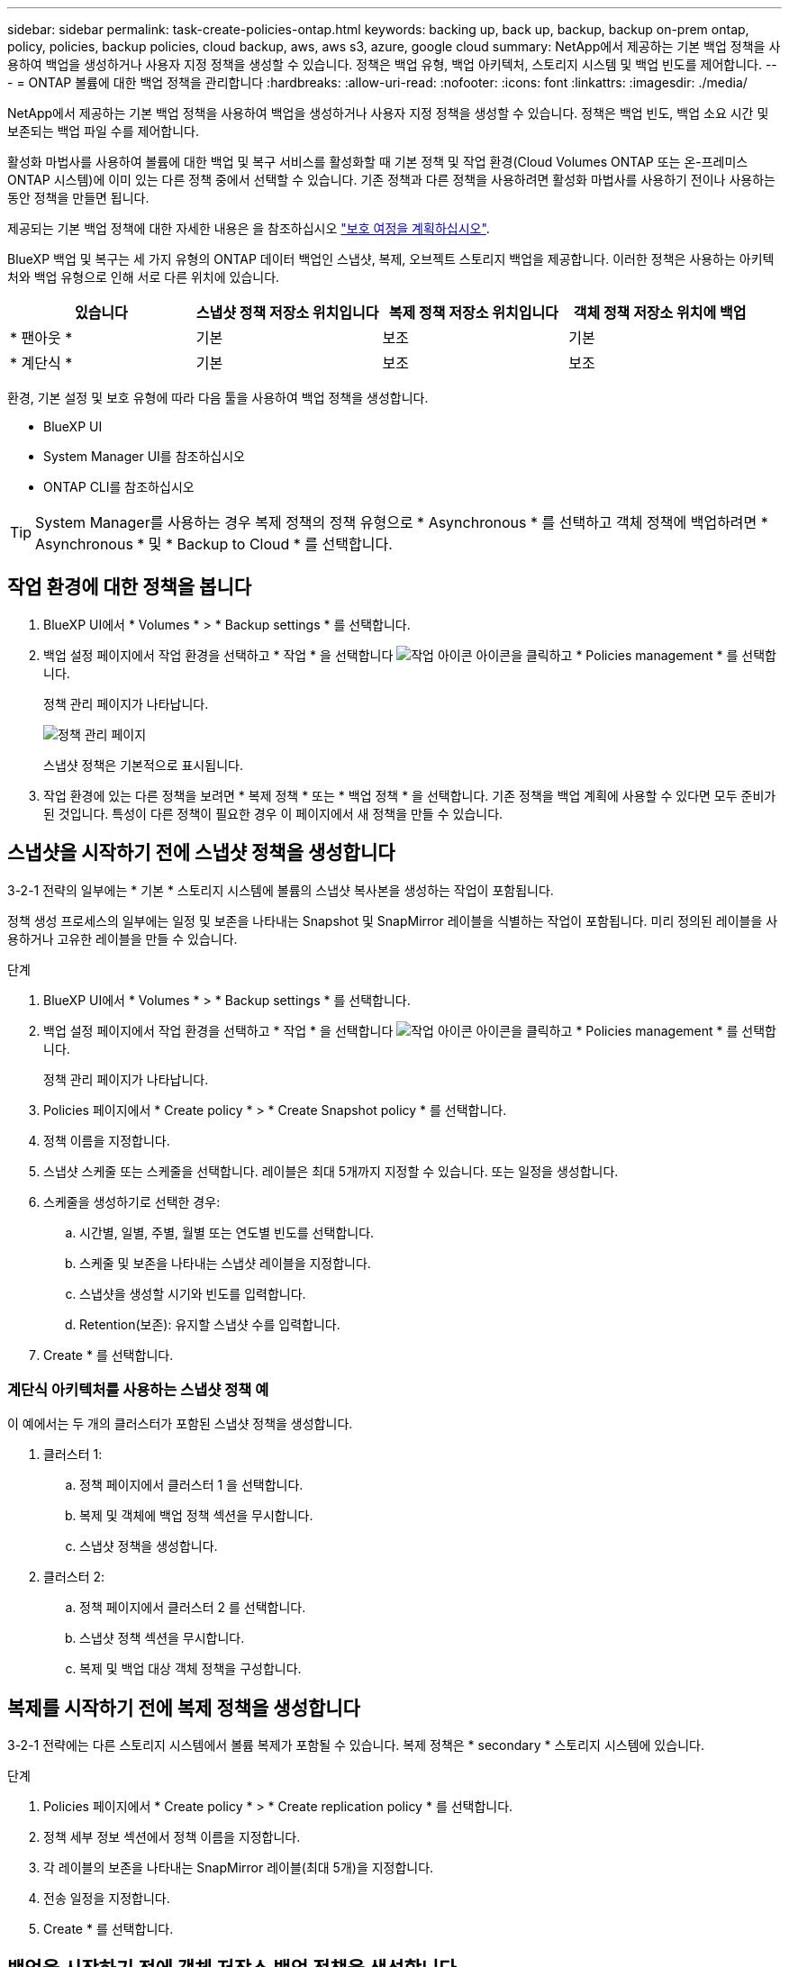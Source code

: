 ---
sidebar: sidebar 
permalink: task-create-policies-ontap.html 
keywords: backing up, back up, backup, backup on-prem ontap, policy, policies, backup policies, cloud backup, aws, aws s3, azure, google cloud 
summary: NetApp에서 제공하는 기본 백업 정책을 사용하여 백업을 생성하거나 사용자 지정 정책을 생성할 수 있습니다. 정책은 백업 유형, 백업 아키텍처, 스토리지 시스템 및 백업 빈도를 제어합니다. 
---
= ONTAP 볼륨에 대한 백업 정책을 관리합니다
:hardbreaks:
:allow-uri-read: 
:nofooter: 
:icons: font
:linkattrs: 
:imagesdir: ./media/


[role="lead"]
NetApp에서 제공하는 기본 백업 정책을 사용하여 백업을 생성하거나 사용자 지정 정책을 생성할 수 있습니다. 정책은 백업 빈도, 백업 소요 시간 및 보존되는 백업 파일 수를 제어합니다.

활성화 마법사를 사용하여 볼륨에 대한 백업 및 복구 서비스를 활성화할 때 기본 정책 및 작업 환경(Cloud Volumes ONTAP 또는 온-프레미스 ONTAP 시스템)에 이미 있는 다른 정책 중에서 선택할 수 있습니다. 기존 정책과 다른 정책을 사용하려면 활성화 마법사를 사용하기 전이나 사용하는 동안 정책을 만들면 됩니다.

제공되는 기본 백업 정책에 대한 자세한 내용은 을 참조하십시오 link:concept-protection-journey.html["보호 여정을 계획하십시오"].

BlueXP 백업 및 복구는 세 가지 유형의 ONTAP 데이터 백업인 스냅샷, 복제, 오브젝트 스토리지 백업을 제공합니다. 이러한 정책은 사용하는 아키텍처와 백업 유형으로 인해 서로 다른 위치에 있습니다.

[cols="25,25,25,25"]
|===
| 있습니다 | 스냅샷 정책 저장소 위치입니다 | 복제 정책 저장소 위치입니다 | 객체 정책 저장소 위치에 백업 


| * 팬아웃 * | 기본 | 보조 | 기본 


| * 계단식 * | 기본 | 보조 | 보조 
|===
환경, 기본 설정 및 보호 유형에 따라 다음 툴을 사용하여 백업 정책을 생성합니다.

* BlueXP UI
* System Manager UI를 참조하십시오
* ONTAP CLI를 참조하십시오



TIP: System Manager를 사용하는 경우 복제 정책의 정책 유형으로 * Asynchronous * 를 선택하고 객체 정책에 백업하려면 * Asynchronous * 및 * Backup to Cloud * 를 선택합니다.



== 작업 환경에 대한 정책을 봅니다

. BlueXP UI에서 * Volumes * > * Backup settings * 를 선택합니다.
. 백업 설정 페이지에서 작업 환경을 선택하고 * 작업 * 을 선택합니다 image:icon-action.png["작업 아이콘"] 아이콘을 클릭하고 * Policies management * 를 선택합니다.
+
정책 관리 페이지가 나타납니다.

+
image:screenshot_policies_management.png["정책 관리 페이지"]

+
스냅샷 정책은 기본적으로 표시됩니다.

. 작업 환경에 있는 다른 정책을 보려면 * 복제 정책 * 또는 * 백업 정책 * 을 선택합니다. 기존 정책을 백업 계획에 사용할 수 있다면 모두 준비가 된 것입니다. 특성이 다른 정책이 필요한 경우 이 페이지에서 새 정책을 만들 수 있습니다.




== 스냅샷을 시작하기 전에 스냅샷 정책을 생성합니다

3-2-1 전략의 일부에는 * 기본 * 스토리지 시스템에 볼륨의 스냅샷 복사본을 생성하는 작업이 포함됩니다.

정책 생성 프로세스의 일부에는 일정 및 보존을 나타내는 Snapshot 및 SnapMirror 레이블을 식별하는 작업이 포함됩니다. 미리 정의된 레이블을 사용하거나 고유한 레이블을 만들 수 있습니다.

.단계
. BlueXP UI에서 * Volumes * > * Backup settings * 를 선택합니다.
. 백업 설정 페이지에서 작업 환경을 선택하고 * 작업 * 을 선택합니다 image:icon-action.png["작업 아이콘"] 아이콘을 클릭하고 * Policies management * 를 선택합니다.
+
정책 관리 페이지가 나타납니다.

. Policies 페이지에서 * Create policy * > * Create Snapshot policy * 를 선택합니다.
. 정책 이름을 지정합니다.
. 스냅샷 스케줄 또는 스케줄을 선택합니다. 레이블은 최대 5개까지 지정할 수 있습니다. 또는 일정을 생성합니다.
. 스케줄을 생성하기로 선택한 경우:
+
.. 시간별, 일별, 주별, 월별 또는 연도별 빈도를 선택합니다.
.. 스케줄 및 보존을 나타내는 스냅샷 레이블을 지정합니다.
.. 스냅샷을 생성할 시기와 빈도를 입력합니다.
.. Retention(보존): 유지할 스냅샷 수를 입력합니다.


. Create * 를 선택합니다.




=== 계단식 아키텍처를 사용하는 스냅샷 정책 예

이 예에서는 두 개의 클러스터가 포함된 스냅샷 정책을 생성합니다.

. 클러스터 1:
+
.. 정책 페이지에서 클러스터 1 을 선택합니다.
.. 복제 및 객체에 백업 정책 섹션을 무시합니다.
.. 스냅샷 정책을 생성합니다.


. 클러스터 2:
+
.. 정책 페이지에서 클러스터 2 를 선택합니다.
.. 스냅샷 정책 섹션을 무시합니다.
.. 복제 및 백업 대상 객체 정책을 구성합니다.






== 복제를 시작하기 전에 복제 정책을 생성합니다

3-2-1 전략에는 다른 스토리지 시스템에서 볼륨 복제가 포함될 수 있습니다. 복제 정책은 * secondary * 스토리지 시스템에 있습니다.

.단계
. Policies 페이지에서 * Create policy * > * Create replication policy * 를 선택합니다.
. 정책 세부 정보 섹션에서 정책 이름을 지정합니다.
. 각 레이블의 보존을 나타내는 SnapMirror 레이블(최대 5개)을 지정합니다.
. 전송 일정을 지정합니다.
. Create * 를 선택합니다.




== 백업을 시작하기 전에 객체 저장소 백업 정책을 생성합니다

3-2-1 전략에는 오브젝트 스토리지에 볼륨을 백업하는 것이 포함될 수 있습니다.

이 스토리지 정책은 백업 아키텍처에 따라 서로 다른 스토리지 시스템 위치에 있습니다.

* 팬아웃: 기본 스토리지 시스템입니다
* 계단식:보조 스토리지 시스템


.단계
. 정책 관리 페이지에서 * 정책 생성 * > * 백업 정책 생성 * 을 선택합니다.
. 정책 세부 정보 섹션에서 정책 이름을 지정합니다.
. 각 레이블의 보존을 나타내는 SnapMirror 레이블(최대 5개)을 지정합니다.
. 전송 일정 및 백업 보관 시기를 포함한 설정을 지정합니다.
. (선택 사항) 특정 일 수 후에 오래된 백업 파일을 저렴한 스토리지 클래스나 액세스 계층으로 이동하려면 * Archive * 옵션을 선택하고 데이터가 보관되기 전까지 경과할 일 수를 지정합니다. 백업 파일을 보관 저장소로 직접 전송하려면 "보관 일수 이후"로 * 0 * 을 입력합니다.
+
link:concept-cloud-backup-policies.html#archival-storage-settings["아카이브 스토리지 설정에 대해 자세히 알아보십시오"].

. (선택 사항) 백업이 수정되거나 삭제되지 않도록 하려면 * DataLock 및 랜섬웨어 방지 * 옵션을 선택하십시오.
+
클러스터에서 ONTAP 9.11.1 이상을 사용하는 경우 _DataLock_and_Ransomware protection_을 구성하여 백업이 삭제되지 않도록 보호할 수 있습니다.

+
link:concept-cloud-backup-policies.html#datalock-and-ransomware-protection["사용 가능한 DataLock 설정에 대해 자세히 알아보십시오"^].

. Create * 를 선택합니다.




== 정책을 편집합니다

사용자 지정 스냅샷, 복제 또는 백업 정책을 편집할 수 있습니다.

백업 정책을 변경하면 해당 정책을 사용하는 모든 볼륨에 영향을 줍니다.

.단계
. 정책 관리 페이지에서 정책을 선택하고 * 작업 * 을 선택합니다 image:icon-action.png["작업 아이콘"] 아이콘을 클릭하고 * 정책 편집 * 을 선택합니다.
+

NOTE: 복제 및 백업 정책에 대한 프로세스는 동일합니다.

. 정책 편집 페이지에서 변경합니다.
. 저장 * 을 선택합니다.




== 정책을 삭제합니다

볼륨과 연결되어 있지 않은 정책은 삭제할 수 있습니다.

정책이 볼륨에 연결되어 있고 정책을 삭제하려면 먼저 볼륨에서 정책을 제거해야 합니다.

.단계
. 정책 관리 페이지에서 정책을 선택하고 * 작업 * 을 선택합니다 image:icon-action.png["작업 아이콘"] 아이콘을 클릭하고 * Delete Snapshot policy * 를 선택합니다.
. 삭제 * 를 선택합니다.




== 자세한 내용을 확인하십시오

System Manager 또는 ONTAP CLI를 사용하여 정책을 생성하는 방법은 다음을 참조하십시오.

https://docs.netapp.com/us-en/ontap/task_dp_configure_snapshot.html["System Manager를 사용하여 스냅샷 정책을 생성합니다"^]
https://docs.netapp.com/us-en/ontap/data-protection/create-snapshot-policy-task.html["ONTAP CLI를 사용하여 스냅샷 정책을 생성합니다"^]
https://docs.netapp.com/us-en/ontap/task_dp_create_custom_data_protection_policies.html["System Manager를 사용하여 복제 정책을 생성합니다"^]
https://docs.netapp.com/us-en/ontap/data-protection/create-custom-replication-policy-concept.html["ONTAP CLI를 사용하여 복제 정책을 생성합니다"^]
https://docs.netapp.com/us-en/ontap/task_dp_back_up_to_cloud.html#create-a-custom-cloud-backup-policy["System Manager를 사용하여 오브젝트 스토리지 정책에 대한 백업을 생성합니다"^]
https://docs.netapp.com/us-en/ontap-cli-9131/snapmirror-policy-create.html#description["ONTAP CLI를 사용하여 오브젝트 스토리지 정책에 대한 백업을 생성합니다"^]
